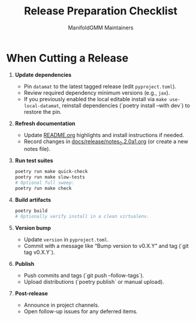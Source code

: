 #+TITLE: Release Preparation Checklist
#+AUTHOR: ManifoldGMM Maintainers
#+OPTIONS: toc:nil num:nil

* When Cutting a Release
1. **Update dependencies**
   - Pin =datamat= to the latest tagged release (edit =pyproject.toml=).
   - Review required dependency minimum versions (e.g., =jax=).
   - If you previously enabled the local editable install via =make use-local-datamat=,
     reinstall dependencies (`poetry install --with dev`) to restore the pin.
2. **Refresh documentation**
   - Update [[file:../../README.org][README.org]] highlights and install instructions if needed.
   - Record changes in [[file:../release/notes_0.2.0a1.org][docs/release/notes_0.2.0a1.org]] (or create a new notes file).
3. **Run test suites**
   #+begin_src bash
   poetry run make quick-check
   poetry run make slow-tests
   # Optional full sweep:
   poetry run make check
   #+end_src
4. **Build artifacts**
   #+begin_src bash
   poetry build
   # Optionally verify install in a clean virtualenv.
   #+end_src
5. **Version bump**
   - Update =version= in =pyproject.toml=.
   - Commit with a message like “Bump version to v0.X.Y” and tag (`git tag v0.X.Y`).
6. **Publish**
   - Push commits and tags (`git push --follow-tags`).
   - Upload distributions (`poetry publish` or manual upload).
7. **Post-release**
   - Announce in project channels.
   - Open follow-up issues for any deferred items.
